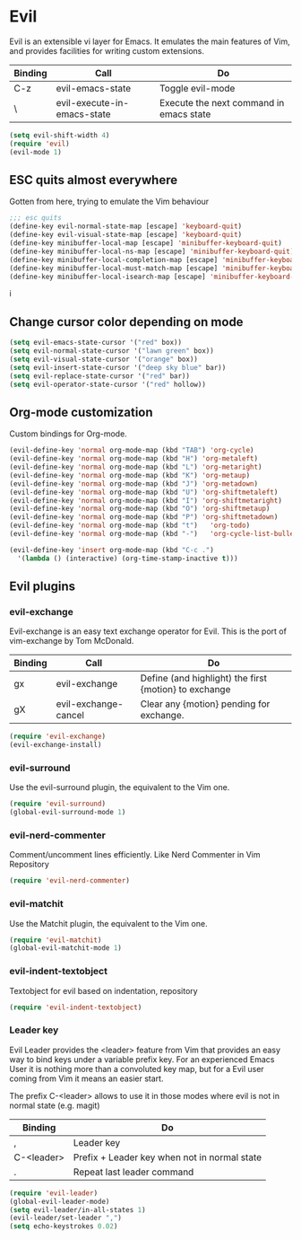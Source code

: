 * Evil
Evil is an extensible vi layer for Emacs. It emulates the main features of Vim,
and provides facilities for writing custom extensions.

| Binding | Call                        | Do                                      |
|---------+-----------------------------+-----------------------------------------|
| C-z     | evil-emacs-state            | Toggle evil-mode                        |
| \       | evil-execute-in-emacs-state | Execute the next command in emacs state |

#+BEGIN_SRC emacs-lisp
(setq evil-shift-width 4)
(require 'evil)
(evil-mode 1)
#+END_SRC

** ESC quits almost everywhere
   Gotten from here, trying to emulate the Vim behaviour

#+BEGIN_SRC emacs-lisp
;;; esc quits
(define-key evil-normal-state-map [escape] 'keyboard-quit)
(define-key evil-visual-state-map [escape] 'keyboard-quit)
(define-key minibuffer-local-map [escape] 'minibuffer-keyboard-quit)
(define-key minibuffer-local-ns-map [escape] 'minibuffer-keyboard-quit)
(define-key minibuffer-local-completion-map [escape] 'minibuffer-keyboard-quit)
(define-key minibuffer-local-must-match-map [escape] 'minibuffer-keyboard-quit)
(define-key minibuffer-local-isearch-map [escape] 'minibuffer-keyboard-quit)
#+END_SRC
i
** Change cursor color depending on mode

#+BEGIN_SRC emacs-lisp
(setq evil-emacs-state-cursor '("red" box))
(setq evil-normal-state-cursor '("lawn green" box))
(setq evil-visual-state-cursor '("orange" box))
(setq evil-insert-state-cursor '("deep sky blue" bar))
(setq evil-replace-state-cursor '("red" bar))
(setq evil-operator-state-cursor '("red" hollow))
#+END_SRC

** Org-mode customization
   Custom bindings for Org-mode.

#+BEGIN_SRC emacs-lisp
(evil-define-key 'normal org-mode-map (kbd "TAB") 'org-cycle)
(evil-define-key 'normal org-mode-map (kbd "H") 'org-metaleft)
(evil-define-key 'normal org-mode-map (kbd "L") 'org-metaright)
(evil-define-key 'normal org-mode-map (kbd "K") 'org-metaup)
(evil-define-key 'normal org-mode-map (kbd "J") 'org-metadown)
(evil-define-key 'normal org-mode-map (kbd "U") 'org-shiftmetaleft)
(evil-define-key 'normal org-mode-map (kbd "I") 'org-shiftmetaright)
(evil-define-key 'normal org-mode-map (kbd "O") 'org-shiftmetaup)
(evil-define-key 'normal org-mode-map (kbd "P") 'org-shiftmetadown)
(evil-define-key 'normal org-mode-map (kbd "t")   'org-todo)
(evil-define-key 'normal org-mode-map (kbd "-")   'org-cycle-list-bullet)

(evil-define-key 'insert org-mode-map (kbd "C-c .")
  '(lambda () (interactive) (org-time-stamp-inactive t)))
#+END_SRC

** Evil plugins

*** evil-exchange
    Evil-exchange is an easy text exchange operator for Evil. This is the port of vim-exchange by Tom McDonald.

| Binding | Call                 | Do                                                    |
|---------+----------------------+-------------------------------------------------------|
| gx      | evil-exchange        | Define (and highlight) the first {motion} to exchange |
| gX      | evil-exchange-cancel | Clear any {motion} pending for exchange.              |

#+BEGIN_SRC emacs-lisp
(require 'evil-exchange)
(evil-exchange-install)
#+END_SRC

*** evil-surround
    Use the evil-surround plugin, the equivalent to the Vim one.
#+BEGIN_SRC emacs-lisp
(require 'evil-surround)
(global-evil-surround-mode 1)
#+END_SRC

*** evil-nerd-commenter
    Comment/uncomment lines efficiently. Like Nerd Commenter in Vim Repository
#+BEGIN_SRC emacs-lisp
(require 'evil-nerd-commenter)
#+END_SRC

*** evil-matchit
    Use the Matchit plugin, the equivalent to the Vim one.
#+BEGIN_SRC emacs-lisp
(require 'evil-matchit)
(global-evil-matchit-mode 1)
#+END_SRC

*** evil-indent-textobject
    Textobject for evil based on indentation, repository
#+BEGIN_SRC emacs-lisp
(require 'evil-indent-textobject)
#+END_SRC
*** Leader key
    Evil Leader provides the <leader> feature from Vim that provides an easy way
    to bind keys under a variable prefix key. For an experienced Emacs User it
    is nothing more than a convoluted key map, but for a Evil user coming from
    Vim it means an easier start.

    The prefix C-<leader> allows to use it in those modes where evil is not in
    normal state (e.g. magit)

| Binding    | Do                                           |
|------------+----------------------------------------------|
| ,          | Leader key                                   |
| C-<leader> | Prefix + Leader key when not in normal state |
| .          | Repeat last leader command                   |

#+BEGIN_SRC emacs-lisp
(require 'evil-leader)
(global-evil-leader-mode)
(setq evil-leader/in-all-states 1)
(evil-leader/set-leader ",")
(setq echo-keystrokes 0.02)
#+END_SRC

